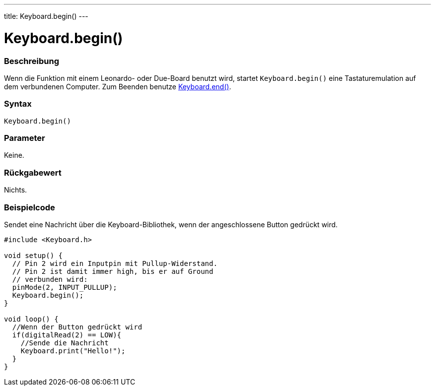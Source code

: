 ---
title: Keyboard.begin()
---




= Keyboard.begin()


// OVERVIEW SECTION STARTS
[#overview]
--

[float]
=== Beschreibung
Wenn die Funktion mit einem Leonardo- oder Due-Board benutzt wird, startet `Keyboard.begin()` eine Tastaturemulation auf dem verbundenen Computer. Zum Beenden benutze link:../keyboardend[Keyboard.end()].
[%hardbreaks]


[float]
=== Syntax
`Keyboard.begin()`


[float]
=== Parameter
Keine.


[float]
=== Rückgabewert
Nichts.

--
// OVERVIEW SECTION ENDS




// HOW TO USE SECTION STARTS
[#howtouse]
--

[float]
=== Beispielcode
// Describe what the example code is all about and add relevant code   ►►►►► THIS SECTION IS MANDATORY ◄◄◄◄◄

Sendet eine Nachricht über die Keyboard-Bibliothek, wenn der angeschlossene Button gedrückt wird.

[source,arduino]
----
#include <Keyboard.h>

void setup() {
  // Pin 2 wird ein Inputpin mit Pullup-Widerstand.
  // Pin 2 ist damit immer high, bis er auf Ground
  // verbunden wird:
  pinMode(2, INPUT_PULLUP);
  Keyboard.begin();
}

void loop() {
  //Wenn der Button gedrückt wird
  if(digitalRead(2) == LOW){
    //Sende die Nachricht
    Keyboard.print("Hello!");
  }
}
----

--
// HOW TO USE SECTION ENDS
